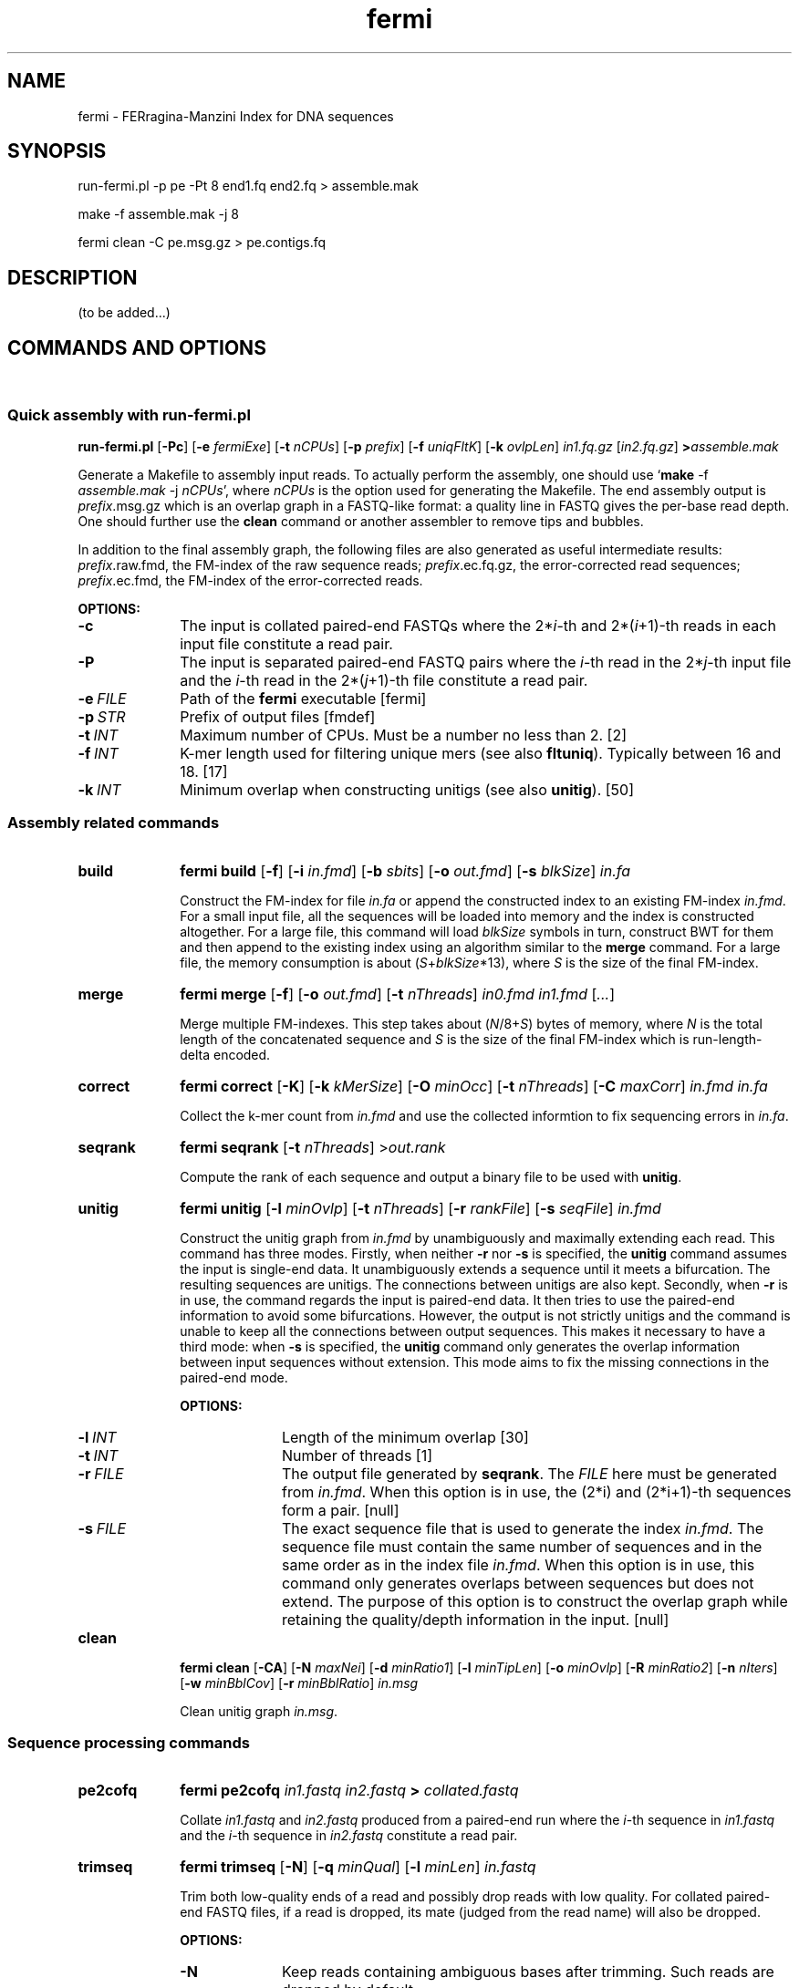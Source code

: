 .TH fermi 1 "14 December 2011" "fermi-r457" "Bioinformatics tools"

.SH NAME
.PP
fermi - FERragina-Manzini Index for DNA sequences

.SH SYNOPSIS
.PP
run-fermi.pl -p pe -Pt 8 end1.fq end2.fq > assemble.mak
.PP
make -f assemble.mak -j 8
.PP
fermi clean -C pe.msg.gz > pe.contigs.fq

.SH DESCRIPTION
.PP
(to be added...)

.SH COMMANDS AND OPTIONS
.sp
\ 
.SS Quick assembly with run-fermi.pl

.B run-fermi.pl
.RB [ \-Pc ]
.RB [ \-e
.IR fermiExe ]
.RB [ \-t
.IR nCPUs ]
.RB [ \-p
.IR prefix ]
.RB [ \-f
.IR uniqFltK ]
.RB [ \-k
.IR ovlpLen ]
.I in1.fq.gz
.RI [ in2.fq.gz ]
.BI > assemble.mak

Generate a Makefile to assembly input reads. To actually perform the assembly,
one should use
.RB ` make
-f
.I assemble.mak
-j
.IR nCPUs ',
where
.I nCPUs
is the option used for generating the Makefile. The end assembly output is
.IR prefix .msg.gz
which is an overlap graph in a FASTQ-like format: a quality line in FASTQ
gives the per-base read depth. One should further use the
.B clean
command or another assembler to remove tips and bubbles. 

In addition to the final assembly graph, the following files are also generated
as useful intermediate results:
.IR prefix .raw.fmd,
the FM-index of the raw sequence reads;
.IR prefix .ec.fq.gz,
the error-corrected read sequences;
.IR prefix .ec.fmd,
the FM-index of the error-corrected reads.

.B OPTIONS:
.TP 10
.B -c
The input is collated paired-end FASTQs where the
.RI 2* i -th
and
.RI 2*( i +1)-th
reads in each input file constitute a read pair.
.TP
.B -P
The input is separated paired-end FASTQ pairs where the
.IR i -th
read in the
.RI 2* j -th
input file and the
.IR i -th
read in the
.RI 2*( j +1)-th
file constitute a read pair.
.TP
.BI -e \ FILE
Path of the
.B fermi
executable [fermi]
.TP
.BI -p \ STR
Prefix of output files [fmdef]
.TP
.BI -t \ INT
Maximum number of CPUs. Must be a number no less than 2. [2]
.TP
.BI -f \ INT
K-mer length used for filtering unique mers (see also
.BR fltuniq ).
Typically between 16 and 18. [17]
.TP
.BI -k \ INT
Minimum overlap when constructing unitigs (see also
.BR unitig ).
[50]


.SS Assembly related commands

.TP 10
.B build
.B fermi build
.RB [ \-f ]
.RB [ \-i
.IR in.fmd ]
.RB [ \-b
.IR sbits ]
.RB [ \-o
.IR out.fmd ]
.RB [ \-s
.IR blkSize ]
.I in.fa

Construct the FM-index for file
.I in.fa
or append the constructed index to an existing FM-index
.IR in.fmd .
For a small input file, all the sequences will be loaded into memory and the
index is constructed altogether. For a large file, this command will load
.I blkSize
symbols in turn, construct BWT for them and then append to the existing index
using an algorithm similar to the
.B merge
command. For a large file, the memory consumption is about
.RI ( S + blkSize *13),
where
.I S
is the size of the final FM-index.


.TP
.B merge
.B fermi merge
.RB [ \-f ]
.RB [ \-o
.IR out.fmd ]
.RB [ \-t
.IR nThreads ]
.I in0.fmd in1.fmd
.RI [ ... ]

Merge multiple FM-indexes. This step takes about
.RI ( N /8+ S )
bytes of memory, where
.I N
is the total length of the concatenated sequence and
.I S
is the size of the final FM-index which is run-length-delta encoded.


.TP
.B correct
.B fermi correct
.RB [ \-K ]
.RB [ \-k
.IR kMerSize ]
.RB [ \-O
.IR minOcc ]
.RB [ \-t
.IR nThreads ]
.RB [ \-C
.IR maxCorr ]
.I in.fmd in.fa

Collect the k-mer count from
.I in.fmd
and use the collected informtion to fix sequencing errors in
.IR in.fa .


.TP
.B seqrank
.B fermi seqrank
.RB [ \-t
.IR nThreads ]
.RI > out.rank

Compute the rank of each sequence and output a binary file to be used with
.BR unitig .


.TP
.B unitig
.B fermi unitig
.RB [ \-l
.IR minOvlp ]
.RB [ \-t
.IR nThreads ]
.RB [ \-r
.IR rankFile ]
.RB [ \-s
.IR seqFile ]
.I in.fmd

Construct the unitig graph from
.I in.fmd
by unambiguously and maximally extending each read. This command has three modes.
Firstly, when neither
.B -r
nor
.B -s
is specified, the
.B unitig
command assumes the input is single-end data. It unambiguously extends a sequence
until it meets a bifurcation. The resulting sequences are unitigs. The connections
between unitigs are also kept.
Secondly, when
.B -r
is in use, the command regards the input is paired-end data. It then tries to use
the paired-end information to avoid some bifurcations. However, the output is not
strictly unitigs and the command is unable to keep all the connections between
output sequences. This makes it necessary to have a third mode: when 
.B -s
is specified, the
.B unitig
command only generates the overlap information between input sequences without extension.
This mode aims to fix the missing connections in the paired-end mode.

.B OPTIONS:
.RS
.TP 10
.BI \-l \ INT
Length of the minimum overlap [30]
.TP
.BI \-t \ INT
Number of threads [1]
.TP
.BI \-r \ FILE
The output file generated by
.BR seqrank .
The
.I FILE
here must be generated from
.IR in.fmd .
When this option is in use, the (2*i) and (2*i+1)-th sequences form a pair. [null]
.TP
.BI \-s \ FILE
The exact sequence file that is used to generate the index
.IR in.fmd .
The sequence file must contain the same number of sequences and
in the same order as in the index file
.IR in.fmd .
When this option is in use, this command only generates overlaps between sequences
but does not extend. The purpose of this option is to construct the overlap graph
while retaining the quality/depth information in the input. [null]
.RE


.TP
.B clean
.B fermi clean
.RB [ \-CA ]
.RB [ \-N
.IR maxNei ]
.RB [ \-d
.IR minRatio1 ]
.RB [ \-l
.IR minTipLen ]
.RB [ \-o
.IR minOvlp ]
.RB [ \-R
.IR minRatio2 ]
.RB [ \-n
.IR nIters ]
.RB [ \-w
.IR minBblCov ]
.RB [ \-r
.IR minBblRatio ]
.I in.msg

Clean unitig graph
.IR in.msg .

.SS Sequence processing commands

.TP 10
.B pe2cofq
.B fermi pe2cofq
.I in1.fastq in2.fastq
.B >
.I collated.fastq

Collate
.I in1.fastq
and
.I in2.fastq
produced from a paired-end run where the
.IR i -th
sequence in
.I in1.fastq
and the
.IR i -th
sequence in
.I in2.fastq
constitute a read pair.


.TP
.B trimseq
.B fermi trimseq
.RB [ \-N ]
.RB [ \-q
.IR minQual ]
.RB [ \-l
.IR minLen ]
.I in.fastq

Trim both low-quality ends of a read and possibly drop reads with low quality.
For collated paired-end FASTQ files, if a read is dropped, its mate (judged from the read name) will also be dropped.

.B OPTIONS:
.RS
.TP 10
.B \-N
Keep reads containing ambiguous bases after trimming. Such reads are dropped by default.
.TP
.BI \-q \ INT
Minimum base quality. For 3'-end trimming, reads are trimmed down to
.RI argmax_x{sum_{i=x}^l( INT -q_i)}
where q_i is the base quality of the
.IR i -th
base. 5'-end trimming is similar. [3]
.TP
.BI \-l \ INT
Discard a read if after trimming the read length is below
.I INT
[20]
.RE

.SS Other commands

.TP 10
.B unpack
.B fermi unpack
.RB [ \-M ]
.RB [ \-i
.IR index ]
.I in.fmd

Extract multiple or all sequences stored in the FM-index.


.TP
.B chkbwt
.B fermi chkbwt
.RB [ \-MP ]
.I in.fmd

Check the rank function or print the BWT in the text form.


.TP
.B exact
.B fermi exact
.RB [ \-sM ]
.I in.fmd in.fa

Find the super-maximal exact matches against the FM-index.


.SH NOTES
.sp
\ 
.SS Fermi and SGA
.PP
Fermi is fundamentally influenced by the string graph assembler (SGA) written
by Jared Simpson. Although initially I was planning something quite different,
most of my ideas turned out to be wrong or impractical once I started to
implement them. At the end of day, fermi takes a very similar overall approach
to SGA. On the other hand, fermi after all is a fresh implementation. The
FM-index data structure, the BWT construction algorithm, the error correction
strategy, the overlap graph construction procedure are all different from those
implemented in SGA.

.SS Current development status
.PP
Fermi works fairly well for single-end HiSeq data. The corrected contiguity is
comparable to or at times better than other assemblers. The number of
misassemblies is unfortunately is a little higher in comparison to SGA and
SOAPdenovo. For paired-end data, fermi relies on other assemblers for
scaffolding. Thus by itself fermi is unable to produce scafftigs - ungapped
fragments contained in scaffolds - which are frequently longer than the raw
unitigs. To compensate the lack of functionality, fermi can construct unitigs
with the pairing information and thus produces longer unitigs in the paired-end
mode. Fermi is unable to make use of jumping libraries at the moment.


.SH AUTHOR
.PP
Heng Li <lh3@me.com> implemented
.BR fermi .

.SH SEE ALSO
.PP
Fermi git repository: <https://github.com/lh3/fermi>
